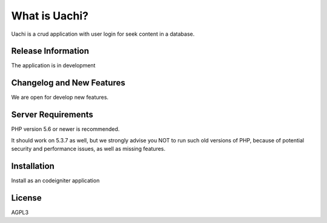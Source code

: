 ##############
What is Uachi?
##############

Uachi is a crud application with user login for seek content in a database. 

*******************
Release Information
*******************

The application is in development

**************************
Changelog and New Features
**************************

We are open for develop new features. 

*******************
Server Requirements
*******************

PHP version 5.6 or newer is recommended.

It should work on 5.3.7 as well, but we strongly advise you NOT to run
such old versions of PHP, because of potential security and performance
issues, as well as missing features.

************
Installation
************

Install as an codeigniter application

*******
License
*******

AGPL3
